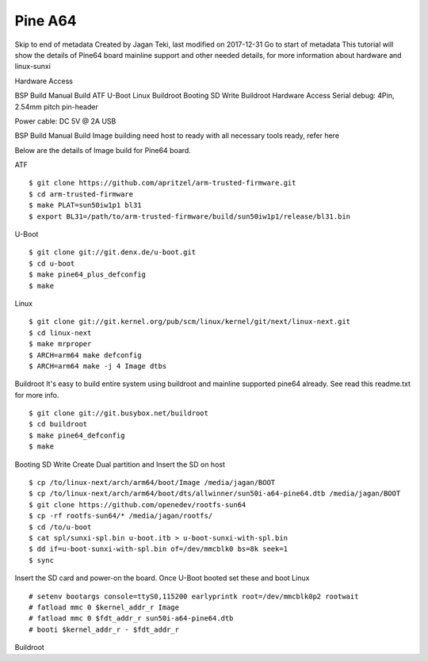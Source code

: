 Pine A64
========

Skip to end of metadata
Created by Jagan Teki, last modified on 2017-12-31 Go to start of metadata
This tutorial will show the details of Pine64 board mainline support and other needed details, for more information about hardware and linux-sunxi

Hardware Access

.. image:: /images/pine64.jpeg


BSP Build
Manual Build
ATF
U-Boot
Linux
Buildroot
Booting
SD Write
Buildroot
Hardware Access
Serial debug:  4Pin, 2.54mm pitch pin-header 

Power cable: DC 5V @ 2A USB



BSP Build
Manual Build
Image building need host to ready with all necessary tools ready, refer here

Below are the details of Image build for Pine64 board.

ATF

::

        $ git clone https://github.com/apritzel/arm-trusted-firmware.git
        $ cd arm-trusted-firmware
        $ make PLAT=sun50iw1p1 bl31
        $ export BL31=/path/to/arm-trusted-firmware/build/sun50iw1p1/release/bl31.bin
        
U-Boot

::

        $ git clone git://git.denx.de/u-boot.git
        $ cd u-boot
        $ make pine64_plus_defconfig
        $ make 

Linux

::

        $ git clone git://git.kernel.org/pub/scm/linux/kernel/git/next/linux-next.git
        $ cd linux-next
        $ make mrproper
        $ ARCH=arm64 make defconfig
        $ ARCH=arm64 make -j 4 Image dtbs

Buildroot
It's easy to build entire system using buildroot and mainline supported pine64 already. See read this readme.txt for more info.

::

        $ git clone git://git.busybox.net/buildroot
        $ cd buildroot
        $ make pine64_defconfig
        $ make

Booting
SD Write
Create Dual partition and Insert the SD on host

::

        $ cp /to/linux-next/arch/arm64/boot/Image /media/jagan/BOOT
        $ cp /to/linux-next/arch/arm64/boot/dts/allwinner/sun50i-a64-pine64.dtb /media/jagan/BOOT
        $ git clone https://github.com/openedev/rootfs-sun64
        $ cp -rf rootfs-sun64/* /media/jagan/rootfs/
        $ cd /to/u-boot
        $ cat spl/sunxi-spl.bin u-boot.itb > u-boot-sunxi-with-spl.bin
        $ dd if=u-boot-sunxi-with-spl.bin of=/dev/mmcblk0 bs=8k seek=1
        $ sync
        
Insert the SD card and power-on the board. Once U-Boot booted set these and boot Linux

::

        # setenv bootargs console=ttyS0,115200 earlyprintk root=/dev/mmcblk0p2 rootwait
        # fatload mmc 0 $kernel_addr_r Image
        # fatload mmc 0 $fdt_addr_r sun50i-a64-pine64.dtb
        # booti $kernel_addr_r - $fdt_addr_r

Buildroot
